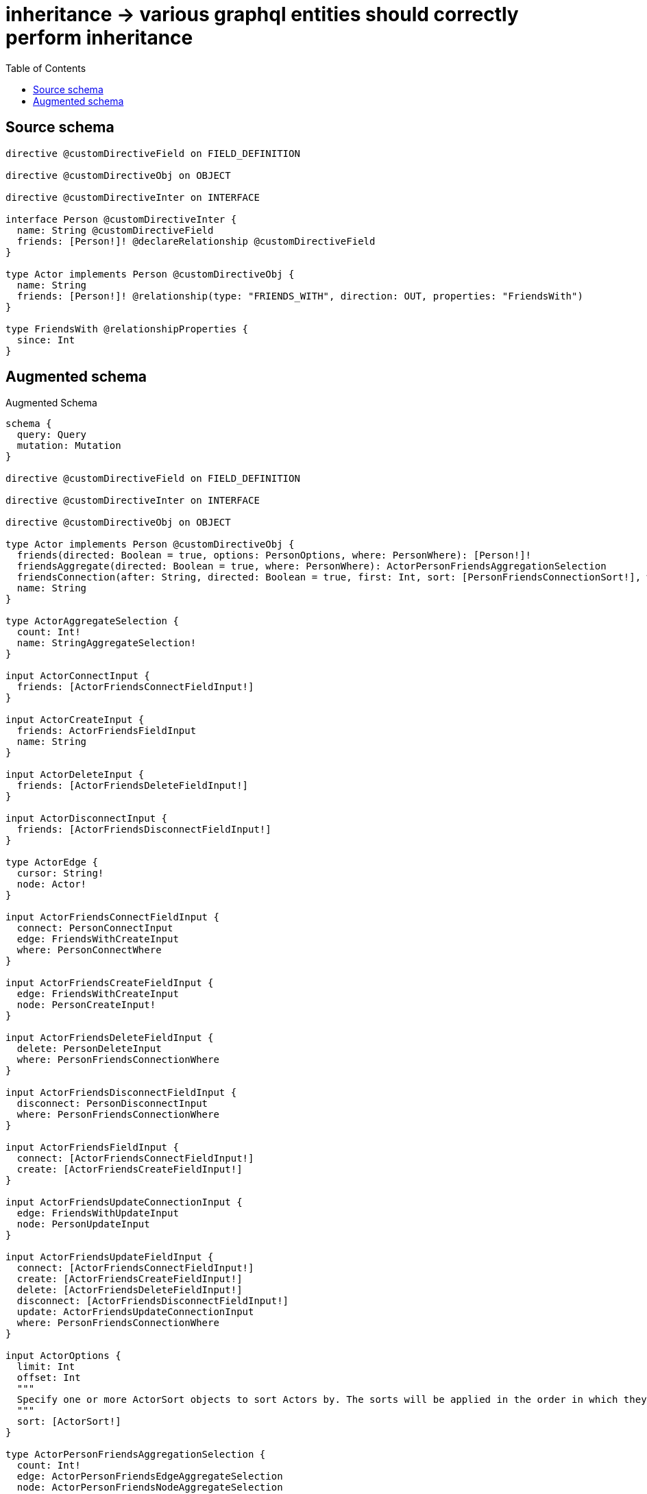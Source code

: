 :toc:

= inheritance -> various graphql entities should correctly perform inheritance

== Source schema

[source,graphql,schema=true]
----
directive @customDirectiveField on FIELD_DEFINITION

directive @customDirectiveObj on OBJECT

directive @customDirectiveInter on INTERFACE

interface Person @customDirectiveInter {
  name: String @customDirectiveField
  friends: [Person!]! @declareRelationship @customDirectiveField
}

type Actor implements Person @customDirectiveObj {
  name: String
  friends: [Person!]! @relationship(type: "FRIENDS_WITH", direction: OUT, properties: "FriendsWith")
}

type FriendsWith @relationshipProperties {
  since: Int
}
----

== Augmented schema

.Augmented Schema
[source,graphql]
----
schema {
  query: Query
  mutation: Mutation
}

directive @customDirectiveField on FIELD_DEFINITION

directive @customDirectiveInter on INTERFACE

directive @customDirectiveObj on OBJECT

type Actor implements Person @customDirectiveObj {
  friends(directed: Boolean = true, options: PersonOptions, where: PersonWhere): [Person!]!
  friendsAggregate(directed: Boolean = true, where: PersonWhere): ActorPersonFriendsAggregationSelection
  friendsConnection(after: String, directed: Boolean = true, first: Int, sort: [PersonFriendsConnectionSort!], where: PersonFriendsConnectionWhere): PersonFriendsConnection!
  name: String
}

type ActorAggregateSelection {
  count: Int!
  name: StringAggregateSelection!
}

input ActorConnectInput {
  friends: [ActorFriendsConnectFieldInput!]
}

input ActorCreateInput {
  friends: ActorFriendsFieldInput
  name: String
}

input ActorDeleteInput {
  friends: [ActorFriendsDeleteFieldInput!]
}

input ActorDisconnectInput {
  friends: [ActorFriendsDisconnectFieldInput!]
}

type ActorEdge {
  cursor: String!
  node: Actor!
}

input ActorFriendsConnectFieldInput {
  connect: PersonConnectInput
  edge: FriendsWithCreateInput
  where: PersonConnectWhere
}

input ActorFriendsCreateFieldInput {
  edge: FriendsWithCreateInput
  node: PersonCreateInput!
}

input ActorFriendsDeleteFieldInput {
  delete: PersonDeleteInput
  where: PersonFriendsConnectionWhere
}

input ActorFriendsDisconnectFieldInput {
  disconnect: PersonDisconnectInput
  where: PersonFriendsConnectionWhere
}

input ActorFriendsFieldInput {
  connect: [ActorFriendsConnectFieldInput!]
  create: [ActorFriendsCreateFieldInput!]
}

input ActorFriendsUpdateConnectionInput {
  edge: FriendsWithUpdateInput
  node: PersonUpdateInput
}

input ActorFriendsUpdateFieldInput {
  connect: [ActorFriendsConnectFieldInput!]
  create: [ActorFriendsCreateFieldInput!]
  delete: [ActorFriendsDeleteFieldInput!]
  disconnect: [ActorFriendsDisconnectFieldInput!]
  update: ActorFriendsUpdateConnectionInput
  where: PersonFriendsConnectionWhere
}

input ActorOptions {
  limit: Int
  offset: Int
  """
  Specify one or more ActorSort objects to sort Actors by. The sorts will be applied in the order in which they are arranged in the array.
  """
  sort: [ActorSort!]
}

type ActorPersonFriendsAggregationSelection {
  count: Int!
  edge: ActorPersonFriendsEdgeAggregateSelection
  node: ActorPersonFriendsNodeAggregateSelection
}

type ActorPersonFriendsEdgeAggregateSelection {
  since: IntAggregateSelection!
}

type ActorPersonFriendsNodeAggregateSelection {
  name: StringAggregateSelection!
}

input ActorRelationInput {
  friends: [ActorFriendsCreateFieldInput!]
}

"""
Fields to sort Actors by. The order in which sorts are applied is not guaranteed when specifying many fields in one ActorSort object.
"""
input ActorSort {
  name: SortDirection
}

input ActorUpdateInput {
  friends: [ActorFriendsUpdateFieldInput!]
  name: String
}

input ActorWhere {
  AND: [ActorWhere!]
  NOT: ActorWhere
  OR: [ActorWhere!]
  friends: PersonWhere @deprecated(reason: "Use `friends_SOME` instead.")
  friendsConnection: PersonFriendsConnectionWhere @deprecated(reason: "Use `friendsConnection_SOME` instead.")
  """
  Return Actors where all of the related PersonFriendsConnections match this filter
  """
  friendsConnection_ALL: PersonFriendsConnectionWhere
  """
  Return Actors where none of the related PersonFriendsConnections match this filter
  """
  friendsConnection_NONE: PersonFriendsConnectionWhere
  friendsConnection_NOT: PersonFriendsConnectionWhere @deprecated(reason: "Use `friendsConnection_NONE` instead.")
  """
  Return Actors where one of the related PersonFriendsConnections match this filter
  """
  friendsConnection_SINGLE: PersonFriendsConnectionWhere
  """
  Return Actors where some of the related PersonFriendsConnections match this filter
  """
  friendsConnection_SOME: PersonFriendsConnectionWhere
  """Return Actors where all of the related People match this filter"""
  friends_ALL: PersonWhere
  """Return Actors where none of the related People match this filter"""
  friends_NONE: PersonWhere
  friends_NOT: PersonWhere @deprecated(reason: "Use `friends_NONE` instead.")
  """Return Actors where one of the related People match this filter"""
  friends_SINGLE: PersonWhere
  """Return Actors where some of the related People match this filter"""
  friends_SOME: PersonWhere
  name: String
  name_CONTAINS: String
  name_ENDS_WITH: String
  name_IN: [String]
  name_NOT: String @deprecated(reason: "Negation filters will be deprecated, use the NOT operator to achieve the same behavior")
  name_NOT_CONTAINS: String @deprecated(reason: "Negation filters will be deprecated, use the NOT operator to achieve the same behavior")
  name_NOT_ENDS_WITH: String @deprecated(reason: "Negation filters will be deprecated, use the NOT operator to achieve the same behavior")
  name_NOT_IN: [String] @deprecated(reason: "Negation filters will be deprecated, use the NOT operator to achieve the same behavior")
  name_NOT_STARTS_WITH: String @deprecated(reason: "Negation filters will be deprecated, use the NOT operator to achieve the same behavior")
  name_STARTS_WITH: String
}

type ActorsConnection {
  edges: [ActorEdge!]!
  pageInfo: PageInfo!
  totalCount: Int!
}

type CreateActorsMutationResponse {
  actors: [Actor!]!
  info: CreateInfo!
}

"""
Information about the number of nodes and relationships created during a create mutation
"""
type CreateInfo {
  bookmark: String @deprecated(reason: "This field has been deprecated because bookmarks are now handled by the driver.")
  nodesCreated: Int!
  relationshipsCreated: Int!
}

"""
Information about the number of nodes and relationships deleted during a delete mutation
"""
type DeleteInfo {
  bookmark: String @deprecated(reason: "This field has been deprecated because bookmarks are now handled by the driver.")
  nodesDeleted: Int!
  relationshipsDeleted: Int!
}

"""
The edge properties for the following fields:
* Actor.friends
"""
type FriendsWith {
  since: Int
}

input FriendsWithCreateInput {
  since: Int
}

input FriendsWithSort {
  since: SortDirection
}

input FriendsWithUpdateInput {
  since: Int
  since_DECREMENT: Int
  since_INCREMENT: Int
}

input FriendsWithWhere {
  AND: [FriendsWithWhere!]
  NOT: FriendsWithWhere
  OR: [FriendsWithWhere!]
  since: Int
  since_GT: Int
  since_GTE: Int
  since_IN: [Int]
  since_LT: Int
  since_LTE: Int
  since_NOT: Int @deprecated(reason: "Negation filters will be deprecated, use the NOT operator to achieve the same behavior")
  since_NOT_IN: [Int] @deprecated(reason: "Negation filters will be deprecated, use the NOT operator to achieve the same behavior")
}

type IntAggregateSelection {
  average: Float
  max: Int
  min: Int
  sum: Int
}

type Mutation {
  createActors(input: [ActorCreateInput!]!): CreateActorsMutationResponse!
  deleteActors(delete: ActorDeleteInput, where: ActorWhere): DeleteInfo!
  updateActors(connect: ActorConnectInput, create: ActorRelationInput, delete: ActorDeleteInput, disconnect: ActorDisconnectInput, update: ActorUpdateInput, where: ActorWhere): UpdateActorsMutationResponse!
}

"""Pagination information (Relay)"""
type PageInfo {
  endCursor: String
  hasNextPage: Boolean!
  hasPreviousPage: Boolean!
  startCursor: String
}

type PeopleConnection {
  edges: [PersonEdge!]!
  pageInfo: PageInfo!
  totalCount: Int!
}

interface Person @customDirectiveInter {
  friends(options: PersonOptions, where: PersonWhere): [Person!]! @customDirectiveField
  friendsConnection(after: String, first: Int, sort: [PersonFriendsConnectionSort!], where: PersonFriendsConnectionWhere): PersonFriendsConnection!
  name: String @customDirectiveField
}

type PersonAggregateSelection {
  count: Int!
  name: StringAggregateSelection!
}

input PersonConnectInput {
  friends: [PersonFriendsConnectFieldInput!]
}

input PersonConnectWhere {
  node: PersonWhere!
}

input PersonCreateInput {
  Actor: ActorCreateInput
}

input PersonDeleteInput {
  friends: [PersonFriendsDeleteFieldInput!]
}

input PersonDisconnectInput {
  friends: [PersonFriendsDisconnectFieldInput!]
}

type PersonEdge {
  cursor: String!
  node: Person!
}

input PersonFriendsConnectFieldInput {
  connect: PersonConnectInput
  edge: PersonFriendsEdgeCreateInput
  where: PersonConnectWhere
}

type PersonFriendsConnection {
  edges: [PersonFriendsRelationship!]!
  pageInfo: PageInfo!
  totalCount: Int!
}

input PersonFriendsConnectionSort {
  edge: PersonFriendsEdgeSort
  node: PersonSort
}

input PersonFriendsConnectionWhere {
  AND: [PersonFriendsConnectionWhere!]
  NOT: PersonFriendsConnectionWhere
  OR: [PersonFriendsConnectionWhere!]
  edge: PersonFriendsEdgeWhere
  edge_NOT: PersonFriendsEdgeWhere @deprecated(reason: "Negation filters will be deprecated, use the NOT operator to achieve the same behavior")
  node: PersonWhere
  node_NOT: PersonWhere @deprecated(reason: "Negation filters will be deprecated, use the NOT operator to achieve the same behavior")
}

input PersonFriendsCreateFieldInput {
  edge: PersonFriendsEdgeCreateInput
  node: PersonCreateInput!
}

input PersonFriendsDeleteFieldInput {
  delete: PersonDeleteInput
  where: PersonFriendsConnectionWhere
}

input PersonFriendsDisconnectFieldInput {
  disconnect: PersonDisconnectInput
  where: PersonFriendsConnectionWhere
}

input PersonFriendsEdgeCreateInput {
  """
  Relationship properties when source node is of type:
  * Actor
  """
  FriendsWith: FriendsWithCreateInput
}

input PersonFriendsEdgeSort {
  """
  Relationship properties when source node is of type:
  * Actor
  """
  FriendsWith: FriendsWithSort
}

input PersonFriendsEdgeUpdateInput {
  """
  Relationship properties when source node is of type:
  * Actor
  """
  FriendsWith: FriendsWithUpdateInput
}

input PersonFriendsEdgeWhere {
  """
  Relationship properties when source node is of type:
  * Actor
  """
  FriendsWith: FriendsWithWhere
}

type PersonFriendsRelationship {
  cursor: String!
  node: Person!
  properties: PersonFriendsRelationshipProperties!
}

union PersonFriendsRelationshipProperties = FriendsWith

input PersonFriendsUpdateConnectionInput {
  edge: PersonFriendsEdgeUpdateInput
  node: PersonUpdateInput
}

input PersonFriendsUpdateFieldInput {
  connect: [PersonFriendsConnectFieldInput!]
  create: [PersonFriendsCreateFieldInput!]
  delete: [PersonFriendsDeleteFieldInput!]
  disconnect: [PersonFriendsDisconnectFieldInput!]
  update: PersonFriendsUpdateConnectionInput
  where: PersonFriendsConnectionWhere
}

enum PersonImplementation {
  Actor
}

input PersonOptions {
  limit: Int
  offset: Int
  """
  Specify one or more PersonSort objects to sort People by. The sorts will be applied in the order in which they are arranged in the array.
  """
  sort: [PersonSort]
}

"""
Fields to sort People by. The order in which sorts are applied is not guaranteed when specifying many fields in one PersonSort object.
"""
input PersonSort {
  name: SortDirection
}

input PersonUpdateInput {
  friends: [PersonFriendsUpdateFieldInput!]
  name: String
}

input PersonWhere {
  AND: [PersonWhere!]
  NOT: PersonWhere
  OR: [PersonWhere!]
  friends: PersonWhere @deprecated(reason: "Use `friends_SOME` instead.")
  friendsConnection: PersonFriendsConnectionWhere @deprecated(reason: "Use `friendsConnection_SOME` instead.")
  """
  Return People where all of the related PersonFriendsConnections match this filter
  """
  friendsConnection_ALL: PersonFriendsConnectionWhere
  """
  Return People where none of the related PersonFriendsConnections match this filter
  """
  friendsConnection_NONE: PersonFriendsConnectionWhere
  friendsConnection_NOT: PersonFriendsConnectionWhere @deprecated(reason: "Use `friendsConnection_NONE` instead.")
  """
  Return People where one of the related PersonFriendsConnections match this filter
  """
  friendsConnection_SINGLE: PersonFriendsConnectionWhere
  """
  Return People where some of the related PersonFriendsConnections match this filter
  """
  friendsConnection_SOME: PersonFriendsConnectionWhere
  """Return People where all of the related People match this filter"""
  friends_ALL: PersonWhere
  """Return People where none of the related People match this filter"""
  friends_NONE: PersonWhere
  friends_NOT: PersonWhere @deprecated(reason: "Use `friends_NONE` instead.")
  """Return People where one of the related People match this filter"""
  friends_SINGLE: PersonWhere
  """Return People where some of the related People match this filter"""
  friends_SOME: PersonWhere
  name: String
  name_CONTAINS: String
  name_ENDS_WITH: String
  name_IN: [String]
  name_NOT: String @deprecated(reason: "Negation filters will be deprecated, use the NOT operator to achieve the same behavior")
  name_NOT_CONTAINS: String @deprecated(reason: "Negation filters will be deprecated, use the NOT operator to achieve the same behavior")
  name_NOT_ENDS_WITH: String @deprecated(reason: "Negation filters will be deprecated, use the NOT operator to achieve the same behavior")
  name_NOT_IN: [String] @deprecated(reason: "Negation filters will be deprecated, use the NOT operator to achieve the same behavior")
  name_NOT_STARTS_WITH: String @deprecated(reason: "Negation filters will be deprecated, use the NOT operator to achieve the same behavior")
  name_STARTS_WITH: String
  typename_IN: [PersonImplementation!]
}

type Query {
  actors(options: ActorOptions, where: ActorWhere): [Actor!]!
  actorsAggregate(where: ActorWhere): ActorAggregateSelection!
  actorsConnection(after: String, first: Int, sort: [ActorSort], where: ActorWhere): ActorsConnection!
  people(options: PersonOptions, where: PersonWhere): [Person!]!
  peopleAggregate(where: PersonWhere): PersonAggregateSelection!
  peopleConnection(after: String, first: Int, sort: [PersonSort], where: PersonWhere): PeopleConnection!
}

"""An enum for sorting in either ascending or descending order."""
enum SortDirection {
  """Sort by field values in ascending order."""
  ASC
  """Sort by field values in descending order."""
  DESC
}

type StringAggregateSelection {
  longest: String
  shortest: String
}

type UpdateActorsMutationResponse {
  actors: [Actor!]!
  info: UpdateInfo!
}

"""
Information about the number of nodes and relationships created and deleted during an update mutation
"""
type UpdateInfo {
  bookmark: String @deprecated(reason: "This field has been deprecated because bookmarks are now handled by the driver.")
  nodesCreated: Int!
  nodesDeleted: Int!
  relationshipsCreated: Int!
  relationshipsDeleted: Int!
}
----

'''
